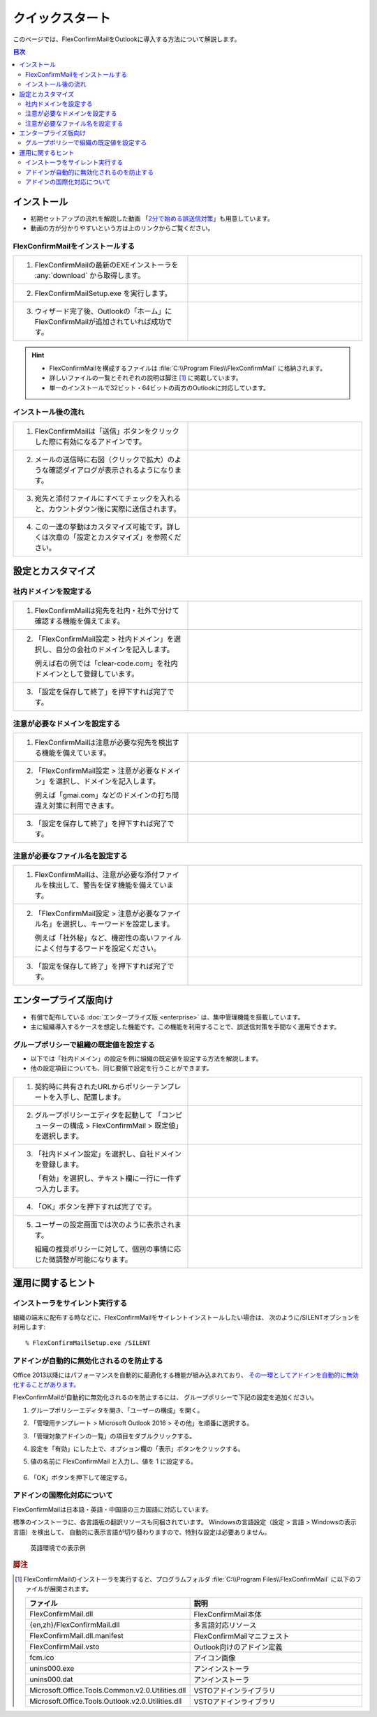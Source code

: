 ================
クイックスタート
================

このページでは、FlexConfirmMailをOutlookに導入する方法について解説します。

.. contents:: 目次
   :local:
   :backlinks: none

インストール
============

* 初期セットアップの流れを解説した動画 「`2分で始める誤送信対策 <https://www.youtube.com/watch?v=cBfAGb6Ub20>`_」も用意しています。
* 動画の方が分かりやすいという方は上のリンクからご覧ください。

FlexConfirmMailをインストールする
---------------------------------

.. list-table::
   :widths: 10 10

   * - 1. FlexConfirmMailの最新のEXEインストーラを :any:`download` から取得します。

     - .. figure:: _static/download.png
          :width: 95%

   * - 2. FlexConfirmMailSetup.exe を実行します。

     - .. figure:: _static/installer.png
          :width: 95%
 
   * - 3. ウィザード完了後、Outlookの「ホーム」にFlexConfirmMailが追加されていれば成功です。

     - .. figure:: _static/Ribbon.png
          :width: 95%

.. hint::

   * FlexConfirmMailを構成するファイルは :file:`C:\\Program Files\\FlexConfirmMail` に格納されます。
   * 詳しいファイルの一覧とそれぞれの説明は脚注 [#f1]_ に掲載しています。
   * 単一のインストールで32ビット・64ビットの両方のOutlookに対応しています。

インストール後の流れ
--------------------

.. list-table::
   :widths: 10 10

   * - 1. FlexConfirmMailは「送信」ボタンをクリックした際に有効になるアドインです。

     - .. figure:: _static/SendButton.png
          :width: 95%

   * - 2. メールの送信時に右図（クリックで拡大）のような確認ダイアログが表示されるようになります。

     - .. figure:: _static/MainDialog.png
          :width: 95%

   * - 3. 宛先と添付ファイルにすべてチェックを入れると、カウントダウン後に実際に送信されます。

     - .. figure:: _static/CountDialog.png
          :width: 95%

   * - 4. この一連の挙動はカスタマイズ可能です。詳しくは次章の「設定とカスタマイズ」を参照ください。

     - 
 
設定とカスタマイズ
==================

社内ドメインを設定する
----------------------

.. list-table::
   :widths: 10 10

   * - 1. FlexConfirmMailは宛先を社内・社外で分けて確認する機能を備えてます。

     - .. figure:: _static/TrustedDomainsExample.png
          :width: 95%

   * - 2. 「FlexConfirmMail設定 > 社内ドメイン」を選択し、自分の会社のドメインを記入します。

          例えば右の例では「clear-code.com」を社内ドメインとして登録しています。

     - .. figure:: _static/TrustedDomains.png
          :width: 95%

   * - 3. 「設定を保存して終了」を押下すれば完了です。

     -

.. versionadded:: 22.0

   基本設定の「宛先が社内ドメインのみの場合は確認をスキップする」にチェックを入れると、
   社内の宛先のみのメールは、確認ダイアログを表示せずに送信できます。

   .. figure:: _static/SkipIfNoExt.png
      :align: left
      :width: 300


注意が必要なドメインを設定する
------------------------------

.. list-table::
   :widths: 10 10

   * - 1. FlexConfirmMailは注意が必要な宛先を検出する機能を備えています。

     - .. figure:: _static/UnsafeDomainsExample.png
          :width: 95%

   * - 2. 「FlexConfirmMail設定 > 注意が必要なドメイン」を選択し、ドメインを記入します。

          例えば「gmai.com」などのドメインの打ち間違え対策に利用できます。

     - .. figure:: _static/UnsafeDomains.png
          :width: 95%

   * - 3. 「設定を保存して終了」を押下すれば完了です。

     -

注意が必要なファイル名を設定する
--------------------------------

.. list-table::
   :widths: 10 10

   * - 1. FlexConfirmMailは、注意が必要な添付ファイルを検出して、警告を促す機能を備えています。

     - .. figure:: _static/UnsafeFilesExample.png
          :width: 95%

   * - 2. 「FlexConfirmMail設定 > 注意が必要なファイル名」を選択し、キーワードを設定します。

          例えば「社外秘」など、機密性の高いファイルによく付与するワードを設定ください。

     - .. figure:: _static/UnsafeFiles.png
          :width: 95%

   * - 3. 「設定を保存して終了」を押下すれば完了です。

     -

エンタープライズ版向け
======================

* 有償で配布している :doc:`エンタープライズ版 <enterprise>` は、集中管理機能を搭載しています。
* 主に組織導入するケースを想定した機能です。この機能を利用することで、誤送信対策を手間なく運用できます。

グループポリシーで組織の既定値を設定する
----------------------------------------

* 以下では「社内ドメイン」の設定を例に組織の既定値を設定する方法を解説します。
* 他の設定項目についても、同じ要領で設定を行うことができます。

.. list-table::
   :widths: 10 10

   * - 1. 契約時に共有されたURLからポリシーテンプレートを入手し、配置します。

     - .. figure:: _static/PolicyADMX.png
          :width: 95%

   * - 2. グループポリシーエディタを起動して
          「コンピューターの構成 > FlexConfirmMail > 既定値」を選択します。

     - .. figure:: _static/PolicyDefault.png
          :width: 95%

   * - 3. 「社内ドメイン設定」を選択し、自社ドメインを登録します。

          「有効」を選択し、テキスト欄に一行に一件ずつ入力します。

     - .. figure:: _static/PolicyTrustedDomains.png
          :width: 95%

   * - 4. 「OK」ボタンを押下すれば完了です。

     -

   * - 5. ユーザーの設定画面では次のように表示されます。

          組織の推奨ポリシーに対して、個別の事情に応じた微調整が可能になります。

     - .. figure:: _static/PolicyUserConfig.png
          :width: 95%

運用に関するヒント
==================

インストーラをサイレント実行する
--------------------------------

組織の端末に配布する時などに、FlexConfirmMailをサイレントインストールしたい場合は、
次のように/SILENTオプションを利用します::

    % FlexConfirmMailSetup.exe /SILENT

アドインが自動的に無効化されるのを防止する
------------------------------------------

Office 2013以降にはパフォーマンスを自動的に最適化する機能が組み込まれており、
`その一環としてアドインを自動的に無効化することがあります。 <https://docs.microsoft.com/en-US/office/vba/outlook/Concepts/Getting-Started/support-for-keeping-add-ins-enabled>`_

FlexConfirmMailが自動的に無効化されるのを防止するには、
グループポリシーで下記の設定を追加ください。

1. グループポリシーエディタを開き、「ユーザーの構成」を開く。

2. 「管理用テンプレート > Microsoft Outlook 2016 > その他」を順番に選択する。

3. 「管理対象アドインの一覧」の項目をダブルクリックする。

4. 設定を「有効」にした上で、オプション欄の「表示」ボタンをクリックする。

5. 値の名前に FlexConfirmMail と入力し、値を 1 に設定する。

   .. figure:: _static/resiliency.png
      :width: 60%

6. 「OK」ボタンを押下して確定する。

アドインの国際化対応について
----------------------------

FlexConfirmMailは日本語・英語・中国語の三カ国語に対応しています。

標準のインストーラに、各言語版の翻訳リソースも同梱されています。
Windowsの言語設定（設定 > 言語 > Windowsの表示言語）を検出して、
自動的に表示言語が切り替わりますので、特別な設定は必要ありません。

.. figure:: _static/ConfigDialogEnglish.png
   :width: 60%

   英語環境での表示例

.. rubric:: 脚注

.. [#f1] FlexConfirmMailのインストーラを実行すると、プログラムフォルダ
   :file:`C:\\Program Files\\FlexConfirmMail` に以下のファイルが展開されます。
   
   .. list-table::
      :header-rows: 1
      :widths: 4 15
       
      * - ファイル
        - 説明
      * - FlexConfirmMail.dll
        - FlexConfirmMail本体
      * - {en,zh}/FlexConfirmMail.dll
        - 多言語対応リソース
      * - FlexConfirmMail.dll.manifest
        - FlexConfirmMailマニフェスト         
      * - FlexConfirmMail.vsto
        - Outlook向けのアドイン定義
      * - fcm.ico
        - アイコン画像
      * - unins000.exe
        - アンインストーラ
      * - unins000.dat
        - アンインストーラ
      * - Microsoft.Office.Tools.Common.v2.0.Utilities.dll
        - VSTOアドインライブラリ
      * - Microsoft.Office.Tools.Outlook.v2.0.Utilities.dll
        - VSTOアドインライブラリ
